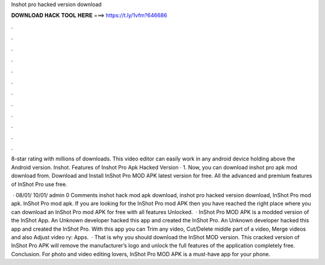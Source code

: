 Inshot pro hacked version download



𝐃𝐎𝐖𝐍𝐋𝐎𝐀𝐃 𝐇𝐀𝐂𝐊 𝐓𝐎𝐎𝐋 𝐇𝐄𝐑𝐄 ===> https://t.ly/1vfm?646686



.



.



.



.



.



.



.



.



.



.



.



.

8-star rating with millions of downloads. This video editor can easily work in any android device holding above the Android version. Inshot. Features of Inshot Pro Apk Hacked Version · 1. Now, you can download inshot pro apk mod download from. Download and Install InShot Pro MOD APK latest version for free. All the advanced and premium features of InShot Pro use free.

 · 08/01/ 10/01/ admin 0 Comments inshot hack mod apk download, inshot pro hacked version download, InShot Pro mod apk. InShot Pro mod apk. If you are looking for the InShot Pro mod APK then you have reached the right place where you can download an InShot Pro mod APK for free with all features Unlocked.  · InShot Pro MOD APK is a modded version of the InShot App. An Unknown developer hacked this app and created the InShot Pro. An Unknown developer hacked this app and created the InShot Pro. With this app you can Trim any video, Cut/Delete middle part of a video, Merge videos and also Adjust video ry: Apps.  · That is why you should download the InShot MOD version. This cracked version of InShot Pro APK will remove the manufacturer’s logo and unlock the full features of the application completely free. Conclusion. For photo and video editing lovers, InShot Pro MOD APK is a must-have app for your phone.
